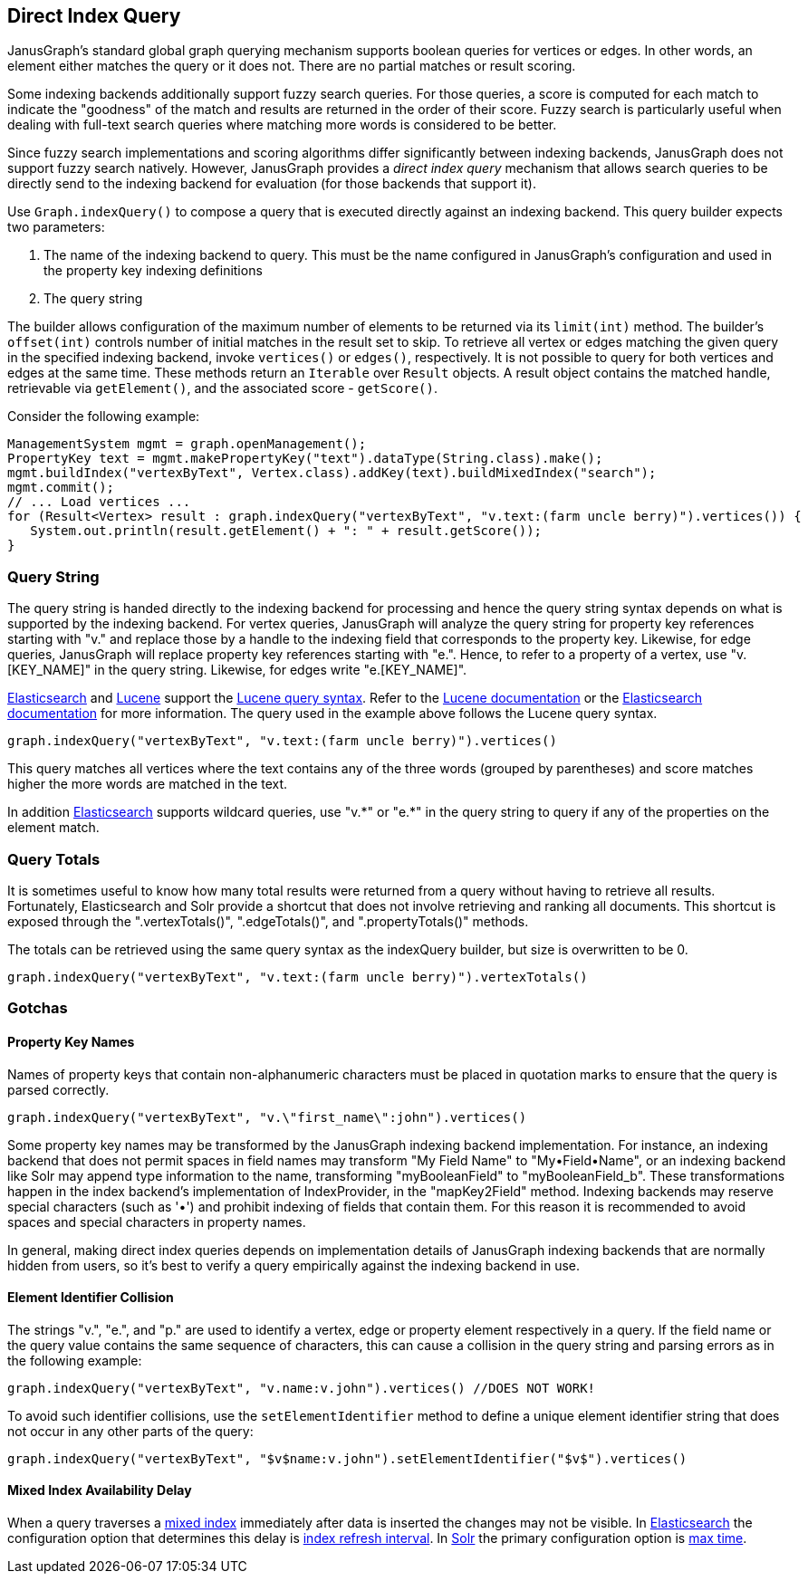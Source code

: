[[direct-index-query]]
== Direct Index Query

JanusGraph's standard global graph querying mechanism supports boolean queries for vertices or edges. In other words, an element either matches the query or it does not. There are no partial matches or result scoring.

Some indexing backends additionally support fuzzy search queries. For those queries, a score is computed for each match to indicate the "goodness" of the match and results are returned in the order of their score. Fuzzy search is particularly useful when dealing with full-text search queries where matching more words is considered to be better.

Since fuzzy search implementations and scoring algorithms differ significantly between indexing backends, JanusGraph does not support fuzzy search natively. However, JanusGraph provides a _direct index query_ mechanism that allows search queries to be directly send to the indexing backend for evaluation (for those backends that support it).

Use `Graph.indexQuery()` to compose a query that is executed directly against an indexing backend. This query builder expects two parameters:

. The name of the indexing backend to query. This must be the name configured in JanusGraph's configuration and used in the property key indexing definitions
. The query string

The builder allows configuration of the maximum number of elements to be returned via its `limit(int)` method.  The builder's `offset(int)` controls number of initial matches in the result set to skip. To retrieve all vertex or edges matching the given query in the specified indexing backend, invoke `vertices()` or `edges()`, respectively. It is not possible to query for both vertices and edges at the same time.
These methods return an `Iterable` over `Result` objects. A result object contains the matched handle, retrievable via `getElement()`, and the associated score - `getScore()`.

Consider the following example:

[source, java]
ManagementSystem mgmt = graph.openManagement();
PropertyKey text = mgmt.makePropertyKey("text").dataType(String.class).make();
mgmt.buildIndex("vertexByText", Vertex.class).addKey(text).buildMixedIndex("search");
mgmt.commit();
// ... Load vertices ...
for (Result<Vertex> result : graph.indexQuery("vertexByText", "v.text:(farm uncle berry)").vertices()) {
   System.out.println(result.getElement() + ": " + result.getScore());
}

=== Query String

The query string is handed directly to the indexing backend for processing and hence the query string syntax depends on what is supported by the indexing backend. For vertex queries, JanusGraph will analyze the query string for property key references starting with "v." and replace those by a handle to the indexing field that corresponds to the property key. Likewise, for edge queries, JanusGraph will replace property key references starting with "e.".
Hence, to refer to a property of a vertex, use "v.[KEY_NAME]" in the query string. Likewise, for edges write "e.[KEY_NAME]".

<<elasticsearch, Elasticsearch>> and <<lucene, Lucene>> support the https://lucene.apache.org/core/4_10_4/queryparser/org/apache/lucene/queryparser/classic/package-summary.html[Lucene query syntax]. Refer to the https://lucene.apache.org/core/4_1_0/queryparser/org/apache/lucene/queryparser/classic/package-summary.html[Lucene documentation] or the http://www.elasticsearch.org/guide/en/elasticsearch/reference/current/query-dsl-query-string-query.html[Elasticsearch documentation] for more information. The query used in the example above follows the Lucene query syntax.

[source, java]
graph.indexQuery("vertexByText", "v.text:(farm uncle berry)").vertices()

This query matches all vertices where the text contains any of the three words (grouped by parentheses) and score matches higher the more words are matched in the text.

In addition <<elasticsearch, Elasticsearch>> supports wildcard queries, use "v.\*" or "e.*" in the query string to query if any of the properties on the element match.

=== Query Totals

It is sometimes useful to know how many total results were returned from a query without having to retrieve all results.  Fortunately, Elasticsearch and Solr provide a shortcut that does not involve retrieving and ranking all documents.  This shortcut is exposed through the ".vertexTotals()", ".edgeTotals()", and ".propertyTotals()" methods.

The totals can be retrieved using the same query syntax as the indexQuery builder, but size is overwritten to be 0.

[source, java]
graph.indexQuery("vertexByText", "v.text:(farm uncle berry)").vertexTotals()

=== Gotchas

==== Property Key Names

Names of property keys that contain non-alphanumeric characters must be placed in quotation marks to ensure that the query is parsed correctly.

[source, java]
graph.indexQuery("vertexByText", "v.\"first_name\":john").vertices()

Some property key names may be transformed by the JanusGraph indexing backend implementation. For instance, an indexing backend that does not permit spaces in field names may transform "My Field Name" to "My•Field•Name", or an indexing backend like Solr may append type information to the name, transforming "myBooleanField" to "myBooleanField_b". These transformations happen in the index backend's implementation of IndexProvider, in the "mapKey2Field" method. Indexing backends may reserve special characters (such as '•') and prohibit indexing of fields that contain them. For this reason it is recommended to avoid spaces and special characters in property names.

In general, making direct index queries depends on implementation details of JanusGraph indexing backends that are normally hidden from users, so it's best to verify a query empirically against the indexing backend in use.

==== Element Identifier Collision

The strings "v.", "e.", and "p." are used to identify a vertex, edge or property element respectively in a query. If the field name or the query value contains the same sequence of characters, this can cause a collision in the query string and parsing errors as in the following example:

[source, java]
graph.indexQuery("vertexByText", "v.name:v.john").vertices() //DOES NOT WORK!

To avoid such identifier collisions, use the `setElementIdentifier` method to define a unique element identifier string that does not occur in any other parts of the query:

[source, java]
graph.indexQuery("vertexByText", "$v$name:v.john").setElementIdentifier("$v$").vertices()

==== Mixed Index Availability Delay

When a query traverses a <<index-mixed, mixed index>> immediately after data is inserted the changes may not be visible. In <<elasticsearch, Elasticsearch>> the configuration option that determines this delay is https://www.elastic.co/guide/en/elasticsearch/reference/5.4/index-modules.html#dynamic-index-settings[index refresh interval]. In <<solr, Solr>> the primary configuration option is https://lucene.apache.org/solr/guide/6_6/near-real-time-searching.html[max time].
